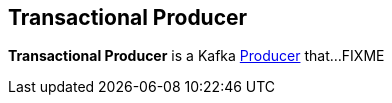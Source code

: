 == Transactional Producer

*Transactional Producer* is a Kafka <<kafka-producer-Producer.adoc#, Producer>> that...FIXME
